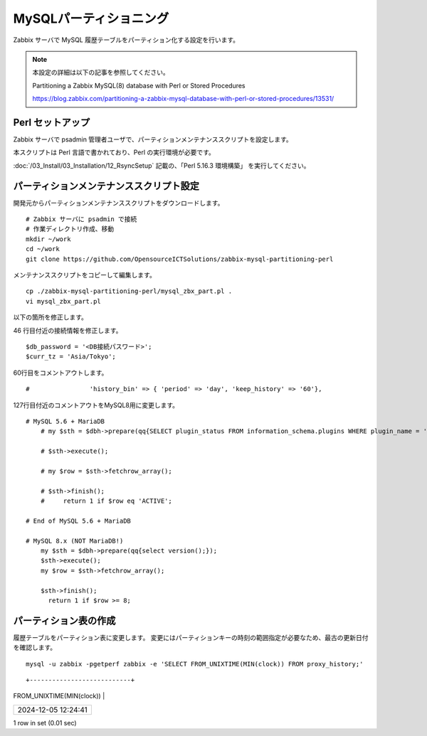 MySQLパーティショニング
=======================

Zabbix サーバで MySQL 履歴テーブルをパーティション化する設定を行います。

.. note::

   本設定の詳細は以下の記事を参照してください。

   Partitioning a Zabbix MySQL(8) database with Perl or Stored Procedures

   https://blog.zabbix.com/partitioning-a-zabbix-mysql-database-with-perl-or-stored-procedures/13531/

Perl セットアップ
-----------------

Zabbix サーバで psadmin 管理者ユーザで、パーティションメンテナンススクリプトを設定します。

本スクリプトは Perl 言語で書かれており、Perl の実行環境が必要です。

:doc:`/03_Install/03_Installation/12_RsyncSetup` 記載の、「Perl 5.16.3 環境構築」
を実行してください。

パーティションメンテナンススクリプト設定
----------------------------------------

開発元からパーティションメンテナンススクリプトをダウンロードします。

::

   # Zabbix サーバに psadmin で接続
   # 作業ディレクトリ作成、移動
   mkdir ~/work
   cd ~/work
   git clone https://github.com/OpensourceICTSolutions/zabbix-mysql-partitioning-perl

メンテナンススクリプトをコピーして編集します。

::

   cp ./zabbix-mysql-partitioning-perl/mysql_zbx_part.pl .
   vi mysql_zbx_part.pl

以下の箇所を修正します。

46 行目付近の接続情報を修正します。

::

    $db_password = '<DB接続パスワード>';
    $curr_tz = 'Asia/Tokyo';

60行目をコメントアウトします。

::

    #                'history_bin' => { 'period' => 'day', 'keep_history' => '60'},

127行目付近のコメントアウトをMySQL8用に変更します。

::

   # MySQL 5.6 + MariaDB
       # my $sth = $dbh->prepare(qq{SELECT plugin_status FROM information_schema.plugins WHERE plugin_name = 'partition'});

       # $sth->execute();

       # my $row = $sth->fetchrow_array();

       # $sth->finish();
       #     return 1 if $row eq 'ACTIVE';

   # End of MySQL 5.6 + MariaDB

   # MySQL 8.x (NOT MariaDB!)
       my $sth = $dbh->prepare(qq{select version();});
       $sth->execute();
       my $row = $sth->fetchrow_array();
    
       $sth->finish();
         return 1 if $row >= 8;

パーティション表の作成
-----------------------

履歴テーブルをパーティション表に変更します。
変更にはパーティションキーの時刻の範囲指定が必要なため、最古の更新日付を確認します。

::

   mysql -u zabbix -pgetperf zabbix -e 'SELECT FROM_UNIXTIME(MIN(clock)) FROM proxy_history;'

::

+---------------------------+
| FROM_UNIXTIME(MIN(clock)) |
+---------------------------+
| 2024-12-05 12:24:41       |
+---------------------------+
1 row in set (0.01 sec)
